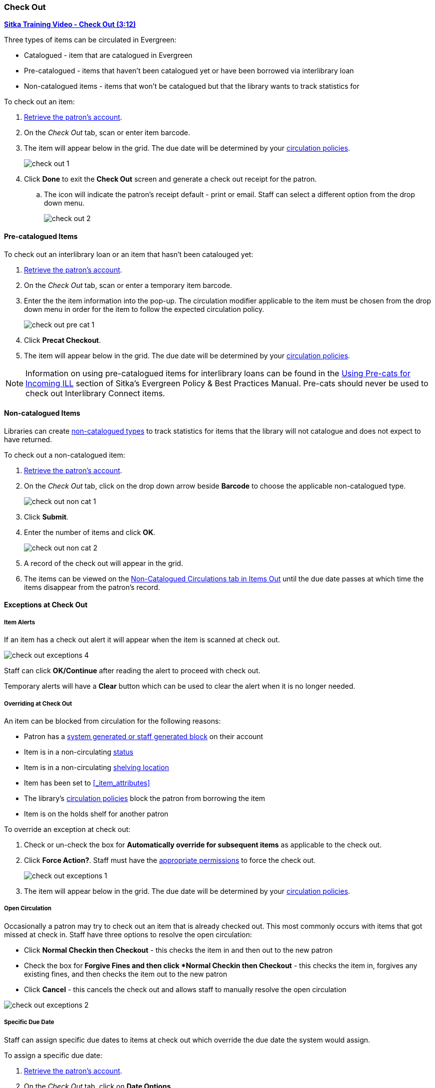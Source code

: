 Check Out
~~~~~~~~~
(((Check Out)))
(((Check Out, Pre-catalogued)))
(((Check Out, Non-catalogued)))
(((Check Out, Exceptions)))
(((Check Out, Override)))
(((Check Out, Open Circulation)))
(((Check Out, Specific Due Date)))

link:https://youtu.be/OnD2LdI1hW0[*Sitka Training Video - Check Out (3:12)*]

Three types of items can be circulated in Evergreen:

* Catalogued - item that are catalogued in Evergreen
* Pre-catalogued - items that haven't been catalogued yet or have been borrowed via interlibrary loan
* Non-catalogued items - items that won't be catalogued but that the library wants to track statistics for

.To check out an item:
. xref:_retrieving_patron_accounts[Retrieve the patron's account].
. On the _Check Out_ tab, scan or enter item barcode.
. The item will appear below in the grid.  The due date will be determined by your 
xref:_circulation_policies[circulation policies].
+
image:images/circ/check-out-1.png[scaledwidth="75%"]
+
. Click *Done* to exit the *Check Out* screen and generate a check out receipt for the patron.
.. The icon will indicate the patron's receipt default - print or email. Staff can select a different 
option from the drop down menu.
+
image:images/circ/check-out-2.png[scaledwidth="75%"]

Pre-catalogued Items
^^^^^^^^^^^^^^^^^^^^

.To check out an interlibrary loan or an item that hasn't been catalouged yet:
. xref:_retrieving_patron_accounts[Retrieve the patron's account].
. On the _Check Out_ tab, scan or enter a temporary item barcode.
. Enter the the item information into the pop-up.  The circulation modifier applicable to the item must be 
chosen from the drop down menu in order for the item to follow the expected circulation policy.
+
image:images/circ/check-out-pre-cat-1.png[scaledwidth="75%"]
+
. Click *Precat Checkout*.
. The item will appear below in the grid. The due date will be determined by your 
xref:_circulation_policies[circulation policies].

[NOTE]
======
Information on using pre-catalogued items for interlibrary loans can be found in the 
http://docs.libraries.coop/policy/_inter_library_loan.html#_using_pre_cats_for_incoming_ill[Using Pre-cats
for Incoming ILL] section of Sitka's Evergreen Policy & Best Practices Manual.  Pre-cats should never
be used to check out Interlibrary Connect items.
======

Non-catalogued Items
^^^^^^^^^^^^^^^^^^^^

Libraries can create xref:_non_catalogued_type_editor[non-catalogued types] to track statistics for items that the library will not 
catalogue and does not expect to have returned.

.To check out a non-catalogued item:
. xref:_retrieving_patron_accounts[Retrieve the patron's account].
. On the _Check Out_ tab, click on the drop down arrow beside *Barcode* to choose the applicable 
non-catalogued type.
+
image:images/circ/check-out-non-cat-1.png[scaledwidth="75%"]
+
. Click *Submit*.
. Enter the number of items and click *OK*.
+
image:images/circ/check-out-non-cat-2.png[scaledwidth="75%"]
+
. A record of the check out will appear in the grid.
. The items can be viewed on the xref:_items_out_tab[Non-Catalogued Circulations tab in Items Out] until 
the due date passes at which time the items disappear from the patron's record.

Exceptions at Check Out
^^^^^^^^^^^^^^^^^^^^^^^

Item Alerts
+++++++++++
[[check-out-item-alerts]]

If an item has a check out alert it will appear when the item is scanned at check out.

image:images/circ/check-out-exceptions-4.png[scaledwidth="75%"]

Staff can click *OK/Continue* after reading the alert to proceed with check out.

Temporary alerts will have a *Clear* button which can be used to clear the alert when it is no longer needed.

Overriding at Check Out
+++++++++++++++++++++++

An item can be blocked from circulation for the following reasons:

* Patron has a xref:_patron_notes[system generated or staff generated block] on their account
* Item is in a non-circulating xref:_item_statuses[status]
* Item is in a non-circulating xref:_shelving_location_editor[shelving location]
* Item has been set to xref:_item_attributes[Circulate = No in the item record]
* The library's xref:_circulation_policies[circulation policies] block the patron from borrowing the item
* Item is on the holds shelf for another patron

.To override an exception at check out:
. Check or un-check the box for *Automatically override for subsequent items* as applicable to the check out.
. Click *Force Action?*. Staff must have the xref:_staff_account_permission_groups[appropriate permissions]
 to force the check out.
+
image:images/circ/check-out-exceptions-1.png[scaledwidth="75%"]
+
. The item will appear below in the grid. The due date will be determined by your 
xref:_circulation_policies[circulation policies].

Open Circulation
++++++++++++++++

Occasionally a patron may try to check out an item that is already checked out.  This most commonly occurs 
with items that got missed at check in.  Staff have three options to 
resolve the open circulation:

* Click *Normal Checkin then Checkout* - this checks the item in and then out to the new patron
* Check the box for *Forgive Fines and then click *Normal Checkin then Checkout* - this checks the item in, 
forgives any existing fines, and then checks the item out to the new patron
* Click *Cancel* - this cancels the check out and allows staff to manually resolve the open circulation

image:images/circ/check-out-exceptions-2.png[scaledwidth="75%"]


Specific Due Date
+++++++++++++++++
[[check-out-specific-due-date]]

Staff can assign specific due dates to items at check out which override the due date the system would
assign.

.To assign a specific due date:
. xref:_retrieving_patron_accounts[Retrieve the patron's account].
. On the _Check Out_ tab, click on *Date Options*.
. Select *Specific Due Date* or *Use Specific Due Date Until Logout*.
+
image:images/circ/check-out-exceptions-3.png[scaledwidth="75%"]
+
. Use the calendar widget or enter a date.  
.. For hourly loans use the time picker to select the due date time.  (Daily loans always have 
11:59pm/23:59pm as the due date time regardless of what is selected for due date time.)
. Scan or enter item barcode.
. The item will appear below in the grid.  The specified due date will display.



////
Sitka's Evergreen circulates catalogued, pre-catalogued, and non-catalogued items.

* Regular circulation of items in your catalogue with a barcode.
* Pre-catalogued , or pre-cat, circulation of items that have a barcode but have not been catalogued yet. Pre-cat records are created on the fly in *Check Out* screen, and can not be searched in the catalogue; pre-cats can only be found in patron account or by item barcode search.  Many Sitka sites use pre-cat functionality to circulate interlibrary loan items from other libraries. There is no need to route item to cataloguing when using pre-cat for interlibrary loan, you can simply ignore the alert.
* Non-catalogued, or non-cat, circulation of items that are not catalogued.

Regular Items
^^^^^^^^^^^^^
. Click *Check Out Items*, or *Circulation -> Check Out*.
. Scan or enter patron barcode.
. Scan or enter item barcode.
. Click *Done* or *Quick Receipt*, to make choice to print, email, or no receipt, and to exit the *Check Out* screen.
+
image:images/circ/checkout1.png[scaledwidth="75%"]

Pre-catalogued Items
^^^^^^^^^^^^^^^^^^^^

. Scan or enter item barcode on patron's *Check Out* screen.
. At prompt, enter required information and click *Precat Checkout*.
+
image:images/circ/checkout2.png[scaledwidth="75%"]


NOTE: On check-in, Evergreen will prompt staff to re-route the item to cataloguing. This can be ignored if checking in an inter library loan item.

Non-catalogued Items
^^^^^^^^^^^^^^^^^^^^
Items are manually checked out with a due date but when the due date expires, the items disappear from the patron's record and no fines accrue. Circulation statistics are collected. Non-catalogued item types are library specific and are created locally

. Click on *Check Out Items*
. Click on the drop down arrow in *Barcode* to choose the type of non-catalogued items, and click *Submit*.
+
image:images/circ/checkout3.png[scaledwidth="75%"]
+
. Enter the number of items and click *OK*.
+
image:images/circ/checkout4.png[scaledwidth="75%"]

Due Dates
^^^^^^^^^
(((Check Out, Due Date Time)))

Due dates based on your circulation policies are calculated automatically at *Check Out*. 
Use *Date Options* to override the default due dates. You can choose to use a specific due date 
per session or continuously until log-out.


. Before you scan the item, click the drop down arrow in *Date Options*.
. Select  *Specific Due Date* or *Use Specific Due Date Until Logout*.
. Use the calendar widget or enter a date.  
.. For hourly loans use the time picker to select the due date time.  (Daily loans always have 
11:59pm/23:59pm as the due date time regardless of what is selected for due date time.)
. Scan the item barcode.
+
image:images/circ/checkout5.png[scaledwidth="75%"]
////